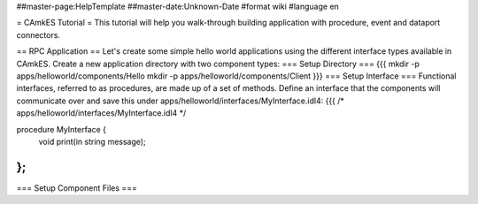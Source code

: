 ##master-page:HelpTemplate
##master-date:Unknown-Date
#format wiki
#language en

= CAmkES Tutorial =
This tutorial will help you walk-through building application with procedure, event and dataport connectors.

== RPC Application ==
Let's create some simple hello world applications using the different interface types available in CAmkES. Create a new application directory with two component types:
=== Setup Directory ===
{{{
mkdir -p apps/helloworld/components/Hello
mkdir -p apps/helloworld/components/Client
}}}
=== Setup Interface ===
Functional interfaces, referred to as procedures, are made up of a set of methods. Define an interface that the components will communicate over and save this under apps/helloworld/interfaces/MyInterface.idl4:
{{{
/* apps/helloworld/interfaces/MyInterface.idl4 */

procedure MyInterface {
  void print(in string message);
};
}}}
=== Setup Component Files ===
